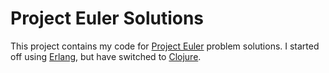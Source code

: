 * Project Euler Solutions

This project contains my code for [[http://projecteuler.net/][Project Euler]] problem solutions. I started
off using [[http://www.erlang.org/][Erlang]], but have switched to [[http://clojure.org/][Clojure]].
